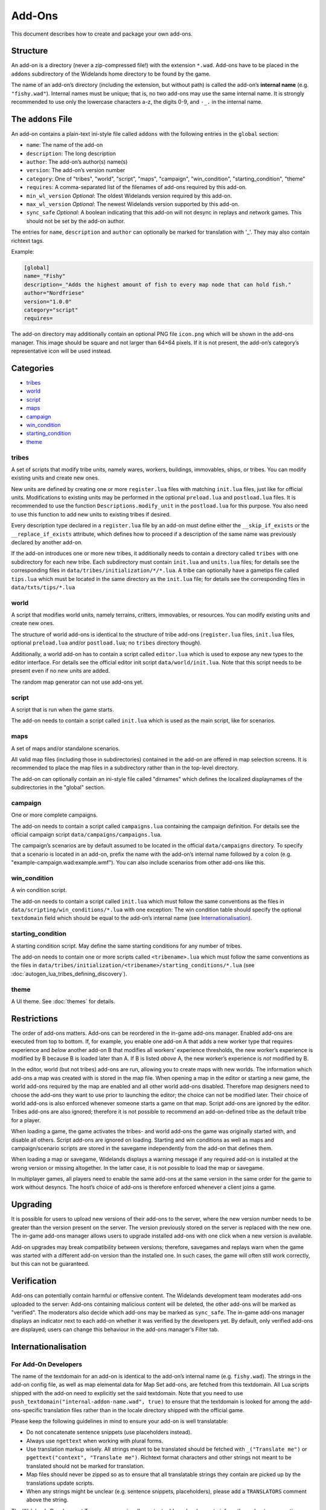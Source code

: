 Add-Ons
=======

This document describes how to create and package your own add-ons.

Structure
---------

An add-on is a directory (never a zip-compressed file!) with the extension ``*.wad``. Add-ons have to be placed in the ``addons`` subdirectory of the Widelands home directory to be found by the game.

The name of an add-on’s directory (including the extension, but without path) is called the add-on’s **internal name** (e.g. ``"fishy.wad"``). Internal names must be unique; that is, no two add-ons may use the same internal name. It is strongly recommended to use only the lowercase characters a-z, the digits 0-9, and ``-_.`` in the internal name.

The ``addons`` File
-------------------

An add-on contains a plain-text ini-style file called ``addons`` with the following entries in the ``global`` section:

* ``name``: The name of the add-on
* ``description``: The long description
* ``author``: The add-on’s author(s) name(s)
* ``version``: The add-on’s version number
* ``category``: One of "tribes", "world", "script", "maps", "campaign", "win_condition", "starting_condition", "theme"
* ``requires``: A comma-separated list of the filenames of add-ons required by this add-on.
* ``min_wl_version`` *Optional*: The oldest Widelands version required by this add-on.
* ``max_wl_version`` *Optional*: The newest Widelands version supported by this add-on.
* ``sync_safe`` *Optional*: A boolean indicating that this add-on will not desync in replays and network games. This should not be set by the add-on author.

The entries for ``name``, ``description`` and ``author`` can optionally be marked for translation with '_'. They may also contain richtext tags.

Example:

.. code-block:: ini

   [global]
   name=_"Fishy"
   description=_"Adds the highest amount of fish to every map node that can hold fish."
   author="Nordfriese"
   version="1.0.0"
   category="script"
   requires=

.. highlight:: default

The add-on directory may additionally contain an optional PNG file ``icon.png`` which will be shown in the add-ons manager. This image should be square and not larger than 64×64 pixels. If it is not present, the add-on’s category’s representative icon will be used instead.

Categories
----------
- `tribes`_
- `world`_
- `script`_
- `maps`_
- `campaign`_
- `win_condition`_
- `starting_condition`_
- `theme`_


tribes
~~~~~~
A set of scripts that modify tribe units, namely wares, workers, buildings, immovables, ships, or tribes. You can modify existing units and create new ones.

New units are defined by creating one or more ``register.lua`` files with matching ``init.lua`` files, just like for official units. Modifications to existing units may be performed in the optional ``preload.lua`` and ``postload.lua`` files. It is recommended to use the function ``Descriptions.modify_unit`` in the ``postload.lua`` for this purpose. You also need to use this function to add new units to existing tribes if desired.

Every description type declared in a ``register.lua`` file by an add-on must define either the ``__skip_if_exists`` or the ``__replace_if_exists`` attribute, which defines how to proceed if a description of the same name was previously declared by another add-on.

If the add-on introduces one or more new tribes, it additionally needs to contain a directory called ``tribes`` with one subdirectory for each new tribe. Each subdirectory must contain ``init.lua`` and ``units.lua`` files; for details see the corresponding files in ``data/tribes/initialization/*/*.lua``. A tribe can optionally have a gametips file called ``tips.lua`` which must be located in the same directory as the ``init.lua`` file; for details see the corresponding files in ``data/txts/tips/*.lua``


world
~~~~~
A script that modifies world units, namely terrains, critters, immovables, or resources. You can modify existing units and create new ones.

The structure of world add-ons is identical to the structure of tribe add-ons (``register.lua`` files, ``init.lua`` files, optional ``preload.lua`` and/or ``postload.lua``; no ``tribes`` directory though).

Additionally, a world add-on has to contain a script called ``editor.lua`` which is used to expose any new types to the editor interface. For details see the official editor init script ``data/world/init.lua``. Note that this script needs to be present even if no new units are added.

The random map generator can not use add-ons yet.


script
~~~~~~
A script that is run when the game starts.

The add-on needs to contain a script called ``init.lua`` which is used as the main script, like for scenarios.


maps
~~~~
A set of maps and/or standalone scenarios.

All valid map files (including those in subdirectories) contained in the add-on are offered in map selection screens. It is recommended to place the map files in a subdirectory rather than in the top-level directory.

The add-on can optionally contain an ini-style file called "dirnames" which defines the localized displaynames of the subdirectories in the "global" section.


campaign
~~~~~~~~
One or more complete campaigns.

The add-on needs to contain a script called ``campaigns.lua`` containing the campaign definition. For details see the official campaign script ``data/campaigns/campaigns.lua``.

The campaign’s scenarios are by default assumed to be located in the official ``data/campaigns`` directory. To specify that a scenario is located in an add-on, prefix the name with the add-on’s internal name followed by a colon (e.g. "example-campaign.wad:example.wmf"). You can also include scenarios from other add-ons like this.


win_condition
~~~~~~~~~~~~~
A win condition script.

The add-on needs to contain a script called ``init.lua`` which must follow the same conventions as the files in ``data/scripting/win_conditions/*.lua`` with one exception: The win condition table should specify the optional ``textdomain`` field which should be equal to the add-on’s internal name (see `Internationalisation`_).


starting_condition
~~~~~~~~~~~~~~~~~~
A starting condition script. May define the same starting conditions for any number of tribes.

The add-on needs to contain one or more scripts called ``<tribename>.lua`` which must follow the same conventions as the files in ``data/tribes/initialization/<tribename>/starting_conditions/*.lua`` (see :doc:`autogen_lua_tribes_defining_discovery`).


theme
~~~~~
A UI theme. See :doc:`themes` for details.


Restrictions
------------

The order of add-ons matters. Add-ons can be reordered in the in-game add-ons manager. Enabled add-ons are executed from top to bottom. If, for example, you enable one add-on A that adds a new worker type that requires experience and *below* another add-on B that modifies all workers’ experience thresholds, the new worker’s experience is modified by B because B is loaded later than A. If B is listed *above* A, the new worker’s experience is *not* modified by B.

In the editor, world (but not tribes) add-ons are run, allowing you to create maps with new worlds. The information which add-ons a map was created with is stored in the map file. When opening a map in the editor or starting a new game, the world add-ons required by the map are enabled and all other world add-ons disabled. Therefore map designers need to choose the add-ons they want to use prior to launching the editor; the choice can not be modified later. Their choice of world add-ons is also enforced whenever someone starts a game on that map. Script add-ons are ignored by the editor. Tribes add-ons are also ignored; therefore it is not possible to recommend an add-on-defined tribe as the default tribe for a player.

When loading a game, the game activates the tribes- and world add-ons the game was originally started with, and disable all others. Script add-ons are ignored on loading. Starting and win conditions as well as maps and campaign/scenario scripts are stored in the savegame independently from the add-on that defines them.

When loading a map or savegame, Widelands displays a warning message if any required add-on is installed at the wrong version or missing altogether. In the latter case, it is not possible to load the map or savegame.

In multiplayer games, all players need to enable the same add-ons at the same version in the same order for the game to work without desyncs. The host’s choice of add-ons is therefore enforced whenever a client joins a game.


Upgrading
---------

It is possible for users to upload new versions of their add-ons to the server, where the new version number needs to be greater than the version present on the server. The version previously stored on the server is replaced with the new one. The in-game add-ons manager allows users to upgrade installed add-ons with one click when a new version is available.

Add-on upgrades may break compatibility between versions; therefore, savegames and replays warn when the game was started with a different add-on version than the installed one. In such cases, the game will often still work correctly, but this can not be guaranteed.


Verification
------------

Add-ons can potentially contain harmful or offensive content. The Widelands development team moderates add-ons uploaded to the server: Add-ons containing malicious content will be deleted, the other add-ons will be marked as "verified". The moderators also decide which add-ons may be marked as ``sync_safe``. The in-game add-ons manager displays an indicator next to each add-on whether it was verified by the developers yet. By default, only verified add-ons are displayed; users can change this behaviour in the add-ons manager’s Filter tab.


Internationalisation
--------------------

For Add-On Developers
~~~~~~~~~~~~~~~~~~~~~

The name of the textdomain for an add-on is identical to the add-on’s internal name (e.g. ``fishy.wad``). The strings in the add-on config file, as well as map elemental data for Map Set add-ons, are fetched from this textdomain. All Lua scripts shipped with the add-on need to explicitly set the said textdomain. Note that you need to use ``push_textdomain("internal-addon-name.wad", true)`` to ensure that the textdomain is looked for among the add-ons-specific translation files rather than in the locale directory shipped with the official game.

Please keep the following guidelines in mind to ensure your add-on is well translatable:

- Do not concatenate sentence snippets (use placeholders instead).
- Always use ``ngettext`` when working with plural forms.
- Use translation markup wisely. All strings meant to be translated should be fetched with ``_("Translate me")`` or  ``pgettext("context", "Translate me")``. Richtext format characters and other strings not meant to be translated should not be marked for translation.
- Map files should never be zipped so as to ensure that all translatable strings they contain are picked up by the translations update scripts.
- When any strings might be unclear (e.g. sentence snippets, placeholders), please add a ``TRANSLATORS`` comment above the string.

The Widelands Development Team may occasionally contact add-on developers to inform them about any questions or feedback from the translators.

Technical Info
~~~~~~~~~~~~~~

In order to not have to release a new version whenever translations change, translation files are provided by the server independently from the add-ons. The "Widelands Add-Ons" Transifex project contains one resource for every add-on present on the server. The Transifex catalogue for each add-on is updated automatically whenever a new version is uploaded to the server.

The server keeps a repository of all add-on ``*.mo`` files which are automatically compiled from the latest Transifex translations regularly. Downloading or upgrading an add-on automatically downloads and installs the latest translations files for this add-on for all languages. Each add-on has a translations version number in addition to the add-on version number; this allows the game to determine whether the translations for an installed add-on can be upgraded.

Uploading
---------

The recommended way to upload an add-on is to use the in-game add-ons manager. Log in with your Widelands website user profile and online gaming password (i.e., the same credentials as for the metaserver), and use the Upload section in the add-ons manager’s third tab. If you previously submitted an add-on with the same name and lower version number, the new upload will be made available as an upgrade. You can upload screenshots for your add-ons in the same way.

When providing an upgrade, always ensure that your modifications are based on the version that was downloaded from the server rather than your original sources, as the maintainers may make minor maintenance modifications to the versions stored there.

Please note that up- or downloading few large files is several orders of magnitude faster than up- or downloading many small files. If your add-on contains new graphics for units, it is therefore recommended to use spritesheets instead of sprite files.

By uploading, you agree to publish your creation under the terms of the GNU General Public License (GPL) version 2 (the same license under which Widelands itself is distributed). For more information on the GPL, please refer to ‘About Widelands’ → ‘License’ in the Widelands main menu. It is forbidden to upload add-ons containing harmful or malicious content or spam. By uploading an add-on, you assert that the add-on is of your own creation or you have the add-on’s author(s) permission to submit it in their stead. The Widelands Development Team will review your add-on soon after uploading. In case they have further inquiries, they will contact you via a PM on the Widelands website; therefore please check the inbox of your online user profile page frequently.

You can only upload upgrades and screenshots for your own add-ons (unless you are a server administrator).

If you run into problems (e.g. the server refuses to accept an upload) or have advanced needs such as deletion of your add-ons or collaborating on someone else’s add-on, you can also ask in the Widelands forum under https://www.widelands.org/forum/topic/5073/.
